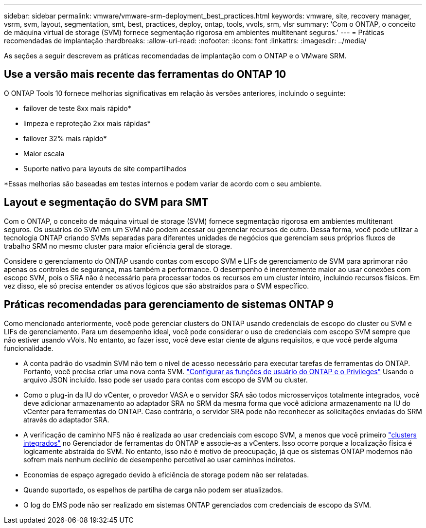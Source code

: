 ---
sidebar: sidebar 
permalink: vmware/vmware-srm-deployment_best_practices.html 
keywords: vmware, site, recovery manager, vsrm, svm, layout, segmentation, smt, best, practices, deploy, ontap, tools, vvols, srm, vlsr 
summary: 'Com o ONTAP, o conceito de máquina virtual de storage (SVM) fornece segmentação rigorosa em ambientes multitenant seguros.' 
---
= Práticas recomendadas de implantação
:hardbreaks:
:allow-uri-read: 
:nofooter: 
:icons: font
:linkattrs: 
:imagesdir: ../media/


[role="lead"]
As seções a seguir descrevem as práticas recomendadas de implantação com o ONTAP e o VMware SRM.



== Use a versão mais recente das ferramentas do ONTAP 10

O ONTAP Tools 10 fornece melhorias significativas em relação às versões anteriores, incluindo o seguinte:

* failover de teste 8xx mais rápido*
* limpeza e reproteção 2xx mais rápidas*
* failover 32% mais rápido*
* Maior escala
* Suporte nativo para layouts de site compartilhados


*Essas melhorias são baseadas em testes internos e podem variar de acordo com o seu ambiente.



== Layout e segmentação do SVM para SMT

Com o ONTAP, o conceito de máquina virtual de storage (SVM) fornece segmentação rigorosa em ambientes multitenant seguros. Os usuários do SVM em um SVM não podem acessar ou gerenciar recursos de outro. Dessa forma, você pode utilizar a tecnologia ONTAP criando SVMs separadas para diferentes unidades de negócios que gerenciam seus próprios fluxos de trabalho SRM no mesmo cluster para maior eficiência geral de storage.

Considere o gerenciamento do ONTAP usando contas com escopo SVM e LIFs de gerenciamento de SVM para aprimorar não apenas os controles de segurança, mas também a performance. O desempenho é inerentemente maior ao usar conexões com escopo SVM, pois o SRA não é necessário para processar todos os recursos em um cluster inteiro, incluindo recursos físicos. Em vez disso, ele só precisa entender os ativos lógicos que são abstraídos para o SVM específico.



== Práticas recomendadas para gerenciamento de sistemas ONTAP 9

Como mencionado anteriormente, você pode gerenciar clusters do ONTAP usando credenciais de escopo do cluster ou SVM e LIFs de gerenciamento. Para um desempenho ideal, você pode considerar o uso de credenciais com escopo SVM sempre que não estiver usando vVols. No entanto, ao fazer isso, você deve estar ciente de alguns requisitos, e que você perde alguma funcionalidade.

* A conta padrão do vsadmin SVM não tem o nível de acesso necessário para executar tarefas de ferramentas do ONTAP. Portanto, você precisa criar uma nova conta SVM. https://docs.netapp.com/us-en/ontap-tools-vmware-vsphere-10/configure/configure-user-role-and-privileges.html["Configurar as funções de usuário do ONTAP e o Privileges"] Usando o arquivo JSON incluído. Isso pode ser usado para contas com escopo de SVM ou cluster.
* Como o plug-in da IU do vCenter, o provedor VASA e o servidor SRA são todos microsserviços totalmente integrados, você deve adicionar armazenamento ao adaptador SRA no SRM da mesma forma que você adiciona armazenamento na IU do vCenter para ferramentas do ONTAP. Caso contrário, o servidor SRA pode não reconhecer as solicitações enviadas do SRM através do adaptador SRA.
* A verificação de caminho NFS não é realizada ao usar credenciais com escopo SVM, a menos que você primeiro https://docs.netapp.com/us-en/ontap-tools-vmware-vsphere-10/configure/add-storage-backend.html["clusters integrados"] no Gerenciador de ferramentas do ONTAP e associe-as a vCenters. Isso ocorre porque a localização física é logicamente abstraída do SVM. No entanto, isso não é motivo de preocupação, já que os sistemas ONTAP modernos não sofrem mais nenhum declínio de desempenho percetível ao usar caminhos indiretos.
* Economias de espaço agregado devido à eficiência de storage podem não ser relatadas.
* Quando suportado, os espelhos de partilha de carga não podem ser atualizados.
* O log do EMS pode não ser realizado em sistemas ONTAP gerenciados com credenciais de escopo da SVM.

